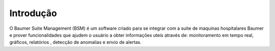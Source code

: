 Introdução
============

O Baumer Suite Management (BSM) é um software criado para se integrar com a suite de maquinas hospitalares Baumer e prover funcionalidades que ajudem o usuário a obter informações uteis através de: monitoramento em tempo real, gráficos, relatórios , detecção de anomalias e envio de alertas.